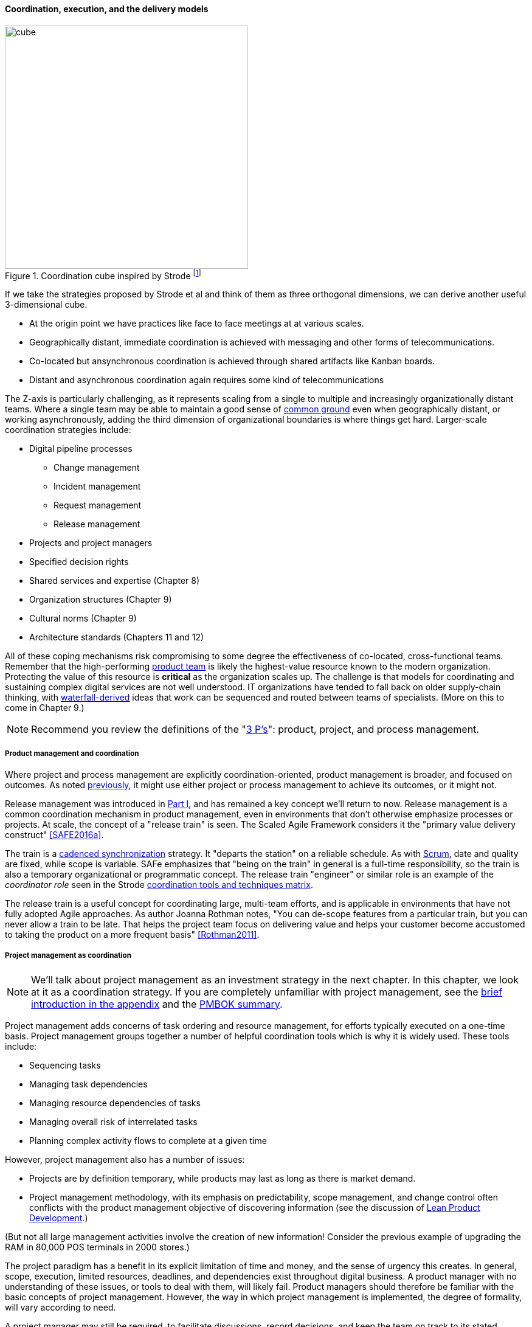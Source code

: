 ==== Coordination, execution, and the delivery models

.Coordination cube inspired by Strode footnote:[derived from <<Strode2012>>.]
image::images/3_07-Strode-Coord-Cube.png[cube, 400,,float="right"]

If we take the strategies proposed by Strode et al and think of them as three orthogonal dimensions, we can derive another useful 3-dimensional cube.

* At the origin point we have practices like face to face meetings at at various scales.
* Geographically distant, immediate coordination is achieved with messaging and other forms of telecommunications.
* Co-located but ansynchronous coordination is achieved through shared artifacts like Kanban boards.
* Distant and asynchronous coordination again requires some kind of telecommunications

The Z-axis is particularly challenging, as it represents scaling from a single to multiple and increasingly organizationally distant teams. Where a single team may be able to maintain a good sense of xref:shared-mental-model[common ground] even when geographically distant, or working asynchronously, adding the third dimension of organizational boundaries is where things get hard. Larger-scale coordination strategies include:

* Digital pipeline processes
** Change management
** Incident management
** Request management
** Release management
* Projects and project managers
* Specified decision rights
* Shared services and expertise (Chapter 8)
* Organization structures (Chapter 9)
* Cultural norms (Chapter 9)
* Architecture standards (Chapters 11 and 12)

All of these coping mechanisms risk compromising to some degree the effectiveness of co-located, cross-functional teams. Remember that the high-performing xref:the-product-team[product team] is likely the highest-value resource known to the modern organization. Protecting the value of this resource is *critical* as the organization scales up. The challenge is that models for coordinating and sustaining complex digital services are not well understood. IT organizations have tended to fall back on older supply-chain thinking, with xref:Agile-history[waterfall-derived] ideas that work can be sequenced and routed between teams of specialists. (More on this to come in Chapter 9.)

NOTE: Recommend you review the definitions of the "xref:process-project-product[3 P's]": product, project, and process management.

===== Product management and coordination

Where project and process management are explicitly coordination-oriented, product management is broader, and focused on outcomes. As noted xref:process-project-product[previously], it might use either project or process management to achieve its outcomes, or it might not.

Release management was introduced in xref:release-mgmt[Part I], and has remained a key concept we'll return to now. Release management is a common coordination mechanism in product management, even in environments that don't otherwise emphasize processes or projects. At scale, the concept of a "release train" is seen. The Scaled Agile Framework considers it the "primary value delivery construct" <<SAFE2016a>>.

The train is a xref:synchronization[cadenced synchronization] strategy. It "departs the station" on a reliable schedule. As with xref:Scrum[Scrum], date and quality are fixed, while scope is variable. SAFe emphasizes that "being on the train" in general is a full-time responsibility, so the train is also a temporary organizational or programmatic concept. The release train "engineer" or similar role is an example of the _coordinator role_ seen in the Strode xref:coord-tools[coordination tools and techniques matrix].

The release train is a useful concept for coordinating large, multi-team efforts, and is applicable in environments that have not fully adopted Agile approaches. As author Joanna Rothman notes, "You can de-scope features from a particular train, but you can never allow a train to be late. That helps the project team focus on delivering value and helps your customer become accustomed to taking the product on a more frequent basis" <<Rothman2011>>.

===== Project management as coordination

NOTE: We'll talk about project management as an investment strategy in the next chapter. In this chapter, we look at it as a coordination strategy. If you are completely unfamiliar with project management, see the xref:project-mgmt[brief introduction in the appendix] and the xref:PMBOK[PMBOK summary].

Project management adds concerns of task ordering and resource management, for efforts typically executed on a one-time basis. Project management groups together a number of helpful coordination tools which is why it is widely used. These tools include:

* Sequencing tasks
* Managing task dependencies
* Managing resource dependencies of tasks
* Managing overall risk of interrelated tasks
* Planning complex activity flows to complete at a given time

However, project management also has a number of issues:

* Projects are by definition temporary, while products may last as long as there is market demand.
* Project management methodology, with its emphasis on predictability, scope management, and change control often conflicts with the product management objective of discovering information (see the discussion of xref:lean-product-dev[Lean Product Development].)

(But not all large management activities involve the creation of new information! Consider the previous example of upgrading the RAM in 80,000 POS terminals in 2000 stores.)

The project paradigm has a benefit in its explicit limitation of time and money, and the sense of urgency this creates. In general, scope, execution, limited resources, deadlines, and dependencies exist throughout digital business. A product manager with no understanding of these issues, or tools to deal with them, will likely fail. Product managers should therefore be familiar with the basic concepts of project management. However, the way in which project management is implemented, the degree of formality, will vary according to need.

A project manager may still be required, to facilitate discussions, record decisions, and keep the team on track to its stated direction and commitments. Regardless of whether the team considers itself "Agile," people are sometimes bad at taking notes or being consistent in their usage of tools such as Kanban boards and standups.

It is also useful to have a third party who is knowledgeable about the product and its development, yet has some emotional distance from its success. This can be a difficult balance to strike, but the existence of the role of Scrum coach is indicative of its importance.

We will take a deeper look at project management in Chapter 8.

===== Process management as coordination

We discussed the xref:process-mgmt-emerges[emergence of process management] in Chapter 5, and in Chapter 6 the basic digital processes of xref:ops-day-in-life[Change, Incident, Problem, and Request management]. You should also review the xref:process-modeling[process modeling overview in the appendix].

As we saw in the xref:strode-dependency-taxonomy[Strode dependency taxonomy], waiting on a business process is a form of dependency. But business processes are more than just dependency sources and obstacles; _they themselves are a form of coordination_. In Strode's terms, they are a xref:coord-tools[boundary spanning activity]. It is ironic that a coordination tool itself might be seen as a dependency and blockage to work; this shows at least the risk of assuming that all problems can or should be solved by tightly-specified business processes!

Like project management, process management is concerned with ordering, but less so with the resource load (more on this to come), and more with repeatability and ongoing improvement. The concept of process is often contrasted with that of function or organization. Process management's goal is to drive *repeatable* results across organizational boundaries. As we know from our discussion of xref:product-mgmt[Product Management], developing new products is not a particularly repeatable process. The Agile movement arose as a reaction to mis-applied process concepts of "repeatability" in developing software. These concerns remain. However, this book covers more than development. We are interested in the spectrum of digital operations and effort that spans from the unique to the highly repeatable. There is an interesting middle ground, of processes that are at least semi-repeatable. Examples often found in the large digital organization include:

* Assessing, approving, and completing changes
* End user equipment provisioning
* Resolving incidents and answering user inquiries
* Troubleshooting problems

And many others. We will discuss variety of such processes, and the pros and cons of formalizing them, in the Chapter 9 section on industry frameworks. In Chapter 10, we will discuss IT governance in depth. The concept of "control" is critical to IT governance, and processes often play an important role in terms of control.

Just as the traditional IT project is under pressure, there are similar challenges for the traditional IT process. xref:continuous-delivery[DevOps and continuous delivery] are eroding the need for formal change management. Consumerization is challenging traditional internal IT provisioning practices. And self-service help desks are eliminating some traditional support activities. Nevertheless, any rumors of an "end to process" are probably greatly exaggerated. Measurability remains a concern; the Lean philosophy underpinning much Agile thought emphasizes measurement. There will likely always be complex combinations of automated, semi-automated, and manual activity in digital organizations. Some of this activity will be repeatable enough that the "process" construct will be applied to it.

===== Projects and processes

Project management and process management interact in 2 primary ways:

* Projects often are used to create and deploy processes. A large system implementation (e.g. of a Enterprise Resource Planning module such as Human Resource Management) will often be responsible for process implementation including training.
* As environments mature, product and/or project teams require process support.

The following diagram illustrates:

.Process and project
image::images/3_09-wrk-prj-proc.png[process and project, 600,]

As Richardson notes in _Project Management Theory and Practice_, "there are many organizational processes that are needed to optimally support a successful project." <<Richardson2010>> For example, the project may require predictable contractor hiring, or infrastructure provisioning, or security reviews. The same is true for product teams that may not be using a "project" concept to manage their work. To the extent these are managed as repeatable, optimized processes, risk is reduced.
